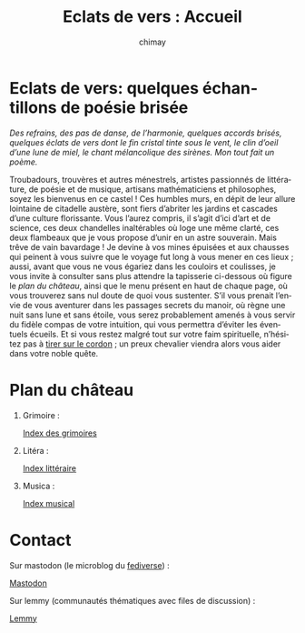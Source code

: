 # -*- mode: org; -*-

#+STARTUP: showall

#+TITLE: Eclats de vers : Accueil
#+AUTHOR: chimay
#+EMAIL: or du val chez gé courriel commercial
#+LANGUAGE: fr
#+LINK_HOME: file:index.html
#+LINK_UP: file:index.html
#+HTML_HEAD: <link rel="stylesheet" type="text/css" href="style/defaut.css" />

#+OPTIONS: H:6
#+OPTIONS: toc:nil

* Eclats de vers: quelques échantillons de poésie brisée

/Des refrains, des pas de danse, de l’harmonie, quelques accords/
/brisés, quelques éclats de vers dont le fin cristal tinte sous le/
/vent, le clin d’oeil d’une lune de miel, le chant mélancolique des/
/sirènes. Mon tout fait un poème./

Troubadours, trouvères et autres ménestrels, artistes passionnés
de littérature, de poésie et de musique, artisans mathématiciens
et philosophes, soyez les bienvenus en ce castel ! Ces humbles murs,
en dépit de leur allure lointaine de citadelle austère, sont fiers
d’abriter les jardins et cascades d’une culture florissante. Vous
l’aurez compris, il s’agit d’ici d’art et de science, ces deux
chandelles inaltérables où loge une même clarté, ces deux flambeaux
que je vous propose d’unir en un astre souverain. Mais trêve de
vain bavardage ! Je devine à vos mines épuisées et aux chausses qui
peinent à vous suivre que le voyage fut long à vous mener en ces lieux
; aussi, avant que vous ne vous égariez dans les couloirs et coulisses,
je vous invite à consulter sans plus attendre la tapisserie ci-dessous
où figure le [[*Plan du château][plan du château]], ainsi que le menu
présent en haut de chaque page, où vous trouverez sans nul doute de
quoi vous sustenter.  S’il vous prenait l’envie de vous aventurer
dans les passages secrets du manoir, où règne une nuit sans lune et
sans étoile, vous serez probablement amenés à vous servir du fidèle
compas de votre intuition, qui vous permettra d’éviter les éventuels
écueils. Et si vous restez malgré tout sur votre faim spirituelle,
n’hésitez pas à [[#heading:contact][tirer sur le cordon]] ; un preux
chevalier viendra alors vous aider dans votre noble quête.


* Plan du château

1. Grimoire :

  [[file:grimoire/index.org][Index des grimoires]]

2. Litéra :

  [[file:litera/index.org][Index littéraire]]

3. Musica :

  [[file:musica/index.org][Index musical]]


* Contact
:properties:
:custom_id: heading:contact
:end:

Sur mastodon (le microblog du [[https://fr.wikipedia.org/wiki/Fediverse][fediverse]]) :

#+ATTR_HTML: :rel me
[[https://mastodon.social/@chimay][Mastodon]]

Sur lemmy (communautés thématiques avec files de discussion) :

[[https://lemmy.world/u/chimay][Lemmy]]

# Ne marche pas
# les liens sont relatifs à include/

# #+INCLUDE: "include/menu.org"
